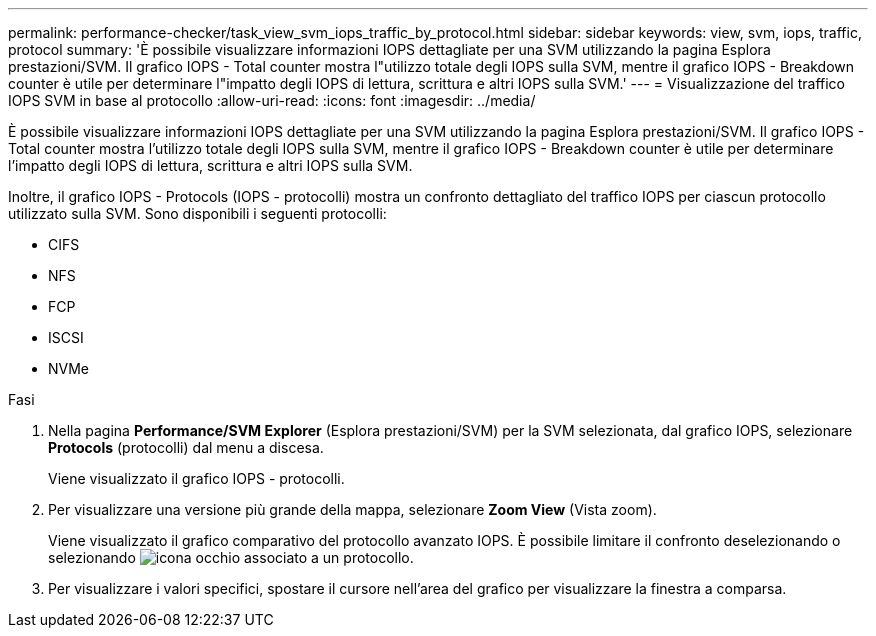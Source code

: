 ---
permalink: performance-checker/task_view_svm_iops_traffic_by_protocol.html 
sidebar: sidebar 
keywords: view, svm, iops, traffic, protocol 
summary: 'È possibile visualizzare informazioni IOPS dettagliate per una SVM utilizzando la pagina Esplora prestazioni/SVM. Il grafico IOPS - Total counter mostra l"utilizzo totale degli IOPS sulla SVM, mentre il grafico IOPS - Breakdown counter è utile per determinare l"impatto degli IOPS di lettura, scrittura e altri IOPS sulla SVM.' 
---
= Visualizzazione del traffico IOPS SVM in base al protocollo
:allow-uri-read: 
:icons: font
:imagesdir: ../media/


[role="lead"]
È possibile visualizzare informazioni IOPS dettagliate per una SVM utilizzando la pagina Esplora prestazioni/SVM. Il grafico IOPS - Total counter mostra l'utilizzo totale degli IOPS sulla SVM, mentre il grafico IOPS - Breakdown counter è utile per determinare l'impatto degli IOPS di lettura, scrittura e altri IOPS sulla SVM.

Inoltre, il grafico IOPS - Protocols (IOPS - protocolli) mostra un confronto dettagliato del traffico IOPS per ciascun protocollo utilizzato sulla SVM. Sono disponibili i seguenti protocolli:

* CIFS
* NFS
* FCP
* ISCSI
* NVMe


.Fasi
. Nella pagina *Performance/SVM Explorer* (Esplora prestazioni/SVM) per la SVM selezionata, dal grafico IOPS, selezionare *Protocols* (protocolli) dal menu a discesa.
+
Viene visualizzato il grafico IOPS - protocolli.

. Per visualizzare una versione più grande della mappa, selezionare *Zoom View* (Vista zoom).
+
Viene visualizzato il grafico comparativo del protocollo avanzato IOPS. È possibile limitare il confronto deselezionando o selezionando image:../media/eye_icon.gif["icona occhio"] associato a un protocollo.

. Per visualizzare i valori specifici, spostare il cursore nell'area del grafico per visualizzare la finestra a comparsa.

